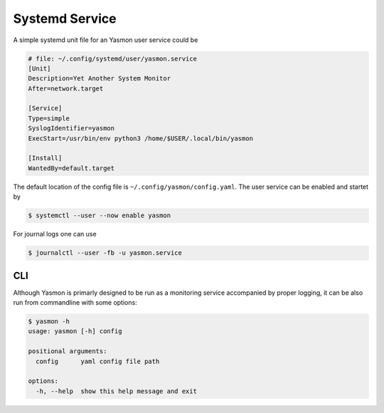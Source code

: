 Systemd Service
===============

A simple systemd unit file for an Yasmon user service could be

.. code-block:: shell

    # file: ~/.config/systemd/user/yasmon.service
    [Unit]
    Description=Yet Another System Monitor
    After=network.target

    [Service]
    Type=simple
    SyslogIdentifier=yasmon
    ExecStart=/usr/bin/env python3 /home/$USER/.local/bin/yasmon

    [Install]
    WantedBy=default.target


The default location of the config file is ``~/.config/yasmon/config.yaml``. The user service can be
enabled and startet by

.. code:: shell

    $ systemctl --user --now enable yasmon


For journal logs one can use

.. code:: shell

    $ journalctl --user -fb -u yasmon.service 


CLI
---

Although Yasmon is primarly designed to be run as a monitoring service accompanied by proper logging,
it can be also run from commandline with some options:

.. code-block:: shell

    $ yasmon -h
    usage: yasmon [-h] config

    positional arguments:
      config      yaml config file path

    options:
      -h, --help  show this help message and exit




